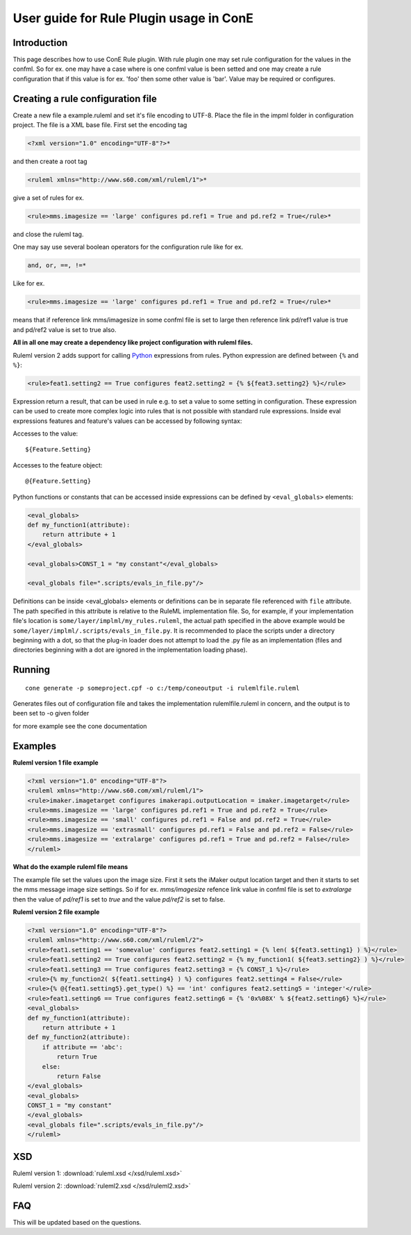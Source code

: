 User guide for Rule Plugin usage in ConE
----------------------------------------

Introduction
'''''''''''''
This page describes how to use ConE Rule plugin. With rule plugin one may set rule configuration 
for the values in the confml. So for ex. one may have a case where is one confml value is been setted
and one may create a rule configuration that if this value is for ex. 'foo' then some other value is
'bar'. Value may be required or configures. 


Creating a rule configuration file
''''''''''''''''''''''''''''''''''
Create a new file a example.ruleml and set it's file encoding to UTF-8.
Place the file in the impml folder in configuration project.
The file is a XML base file. 
First set the encoding tag 

.. code-block:: xml

  <?xml version="1.0" encoding="UTF-8"?>* 

and then create a root tag

.. code-block:: xml

  <ruleml xmlns="http://www.s60.com/xml/ruleml/1">*
 
give a set of rules for ex. 
 
.. code-block:: xml

  <rule>mms.imagesize == 'large' configures pd.ref1 = True and pd.ref2 = True</rule>*
 
and close the ruleml tag.

One may say use several boolean operators for the configuration rule like for ex.
 
.. code-block:: xml

  and, or, ==, !=* 
 
Like for ex.

.. code-block:: xml

  <rule>mms.imagesize == 'large' configures pd.ref1 = True and pd.ref2 = True</rule>*
 
means that if reference link mms/imagesize  in some confml file is set to large then reference 
link pd/ref1 value is true and pd/ref2 value is set to true also.

**All in all one may create a dependency like project configuration with ruleml files.**  

Ruleml version 2 adds support for calling `Python <http://www.python.org/doc/2.5/>`_ expressions from rules. Python expression are defined between ``{%`` and ``%}``:

.. code-block:: xml

  <rule>feat1.setting2 == True configures feat2.setting2 = {% ${feat3.setting2} %}</rule>

Expression return a result, that can be used in rule e.g. to set a value to some setting in configuration. These expression can be used to create more complex logic into rules that is not possible with standard rule expressions. Inside eval expressions features and feature's values can be accessed by following syntax:

Accesses to the value::

  ${Feature.Setting}

Accesses to the feature object::

  @{Feature.Setting}

Python functions or constants that can be accessed inside expressions can be defined by ``<eval_globals>`` elements:

.. code-block:: xml

  <eval_globals>
  def my_function1(attribute):
      return attribute + 1
  </eval_globals>
  
  <eval_globals>CONST_1 = "my constant"</eval_globals>
  
  <eval_globals file=".scripts/evals_in_file.py"/>
  
Definitions can be inside <eval_globals> elements or definitions can be in separate file referenced with ``file`` attribute.
The path specified in this attribute is relative to the RuleML implementation file. So, for example, if your implementation
file's location is ``some/layer/implml/my_rules.ruleml``, the actual path specified in the above example would be
``some/layer/implml/.scripts/evals_in_file.py``. It is recommended to place the scripts under a directory beginning
with a dot, so that the plug-in loader does not attempt to load the .py file as an implementation (files and directories beginning
with a dot are ignored in the implementation loading phase).

Running
'''''''''''''''''''''

::

  cone generate -p someproject.cpf -o c:/temp/coneoutput -i rulemlfile.ruleml

Generates files out of configuration file and takes the implementation rulemlfile.ruleml in concern,
and the output is to been set to -o given folder 

for more example see the cone documentation

Examples
'''''''''


**Ruleml version 1 file example**

.. code-block:: xml

  <?xml version="1.0" encoding="UTF-8"?>
  <ruleml xmlns="http://www.s60.com/xml/ruleml/1">
  <rule>imaker.imagetarget configures imakerapi.outputLocation = imaker.imagetarget</rule>
  <rule>mms.imagesize == 'large' configures pd.ref1 = True and pd.ref2 = True</rule>
  <rule>mms.imagesize == 'small' configures pd.ref1 = False and pd.ref2 = True</rule>
  <rule>mms.imagesize == 'extrasmall' configures pd.ref1 = False and pd.ref2 = False</rule>
  <rule>mms.imagesize == 'extralarge' configures pd.ref1 = True and pd.ref2 = False</rule>
  </ruleml>

**What do the example ruleml file means**

The example file set the values upon the image size. First it sets the iMaker output
location target and then it starts to set the mms message image size settings. So if for ex.
*mms/imagesize* refence link value in confml file is set to *extralarge* then the value of
*pd/ref1* is set to *true* and the value *pd/ref2* is set to false.


**Ruleml version 2 file example**

.. code-block:: xml

  <?xml version="1.0" encoding="UTF-8"?>
  <ruleml xmlns="http://www.s60.com/xml/ruleml/2">
  <rule>feat1.setting1 == 'somevalue' configures feat2.setting1 = {% len( ${feat3.setting1} ) %}</rule>
  <rule>feat1.setting2 == True configures feat2.setting2 = {% my_function1( ${feat3.setting2} ) %}</rule>
  <rule>feat1.setting3 == True configures feat2.setting3 = {% CONST_1 %}</rule>
  <rule>{% my_function2( ${feat1.setting4} ) %} configures feat2.setting4 = False</rule>
  <rule>{% @{feat1.setting5}.get_type() %} == 'int' configures feat2.setting5 = 'integer'</rule>
  <rule>feat1.setting6 == True configures feat2.setting6 = {% '0x%08X' % ${feat2.setting6} %}</rule>
  <eval_globals>
  def my_function1(attribute):
      return attribute + 1
  def my_function2(attribute):
      if attribute == 'abc':
          return True
      else:
          return False
  </eval_globals>
  <eval_globals>
  CONST_1 = "my constant"
  </eval_globals>
  <eval_globals file=".scripts/evals_in_file.py"/>
  </ruleml>

XSD
'''''''''

Ruleml version 1: :download:`ruleml.xsd </xsd/ruleml.xsd>`

Ruleml version 2: :download:`ruleml2.xsd </xsd/ruleml2.xsd>`

FAQ
'''''''''
This will be updated based on the questions.
